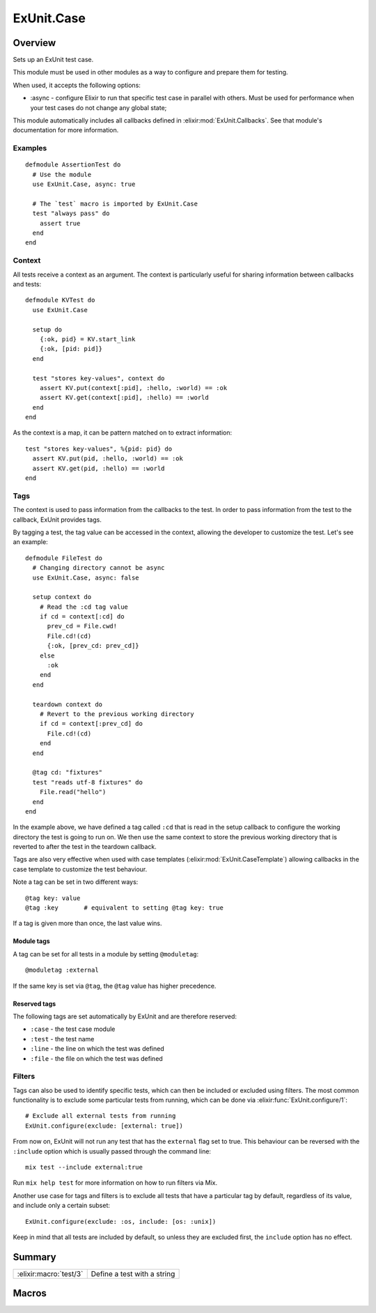 ExUnit.Case
==============================================================

.. elixir:module:: ExUnit.Case

   :mtype: 

Overview
--------

Sets up an ExUnit test case.

This module must be used in other modules as a way to configure and
prepare them for testing.

When used, it accepts the following options:

-  :async - configure Elixir to run that specific test case in parallel
   with others. Must be used for performance when your test cases do not
   change any global state;

This module automatically includes all callbacks defined in
:elixir:mod:`ExUnit.Callbacks`. See that module's documentation for more
information.

Examples
~~~~~~~~

::

     defmodule AssertionTest do
       # Use the module
       use ExUnit.Case, async: true

       # The `test` macro is imported by ExUnit.Case
       test "always pass" do
         assert true
       end
     end

Context
~~~~~~~

All tests receive a context as an argument. The context is particularly
useful for sharing information between callbacks and tests:

::

    defmodule KVTest do
      use ExUnit.Case

      setup do
        {:ok, pid} = KV.start_link
        {:ok, [pid: pid]}
      end

      test "stores key-values", context do
        assert KV.put(context[:pid], :hello, :world) == :ok
        assert KV.get(context[:pid], :hello) == :world
      end
    end

As the context is a map, it can be pattern matched on to extract
information:

::

    test "stores key-values", %{pid: pid} do
      assert KV.put(pid, :hello, :world) == :ok
      assert KV.get(pid, :hello) == :world
    end

Tags
~~~~

The context is used to pass information from the callbacks to the test.
In order to pass information from the test to the callback, ExUnit
provides tags.

By tagging a test, the tag value can be accessed in the context,
allowing the developer to customize the test. Let's see an example:

::

    defmodule FileTest do
      # Changing directory cannot be async
      use ExUnit.Case, async: false

      setup context do
        # Read the :cd tag value
        if cd = context[:cd] do
          prev_cd = File.cwd!
          File.cd!(cd)
          {:ok, [prev_cd: prev_cd]}
        else
          :ok
        end
      end

      teardown context do
        # Revert to the previous working directory
        if cd = context[:prev_cd] do
          File.cd!(cd)
        end
      end

      @tag cd: "fixtures"
      test "reads utf-8 fixtures" do
        File.read("hello")
      end
    end

In the example above, we have defined a tag called ``:cd`` that is read
in the setup callback to configure the working directory the test is
going to run on. We then use the same context to store the previous
working directory that is reverted to after the test in the teardown
callback.

Tags are also very effective when used with case templates
(:elixir:mod:`ExUnit.CaseTemplate`) allowing callbacks in the case template to
customize the test behaviour.

Note a tag can be set in two different ways:

::

    @tag key: value
    @tag :key       # equivalent to setting @tag key: true

If a tag is given more than once, the last value wins.

Module tags
^^^^^^^^^^^

A tag can be set for all tests in a module by setting ``@moduletag``:

::

    @moduletag :external

If the same key is set via ``@tag``, the ``@tag`` value has higher
precedence.

Reserved tags
^^^^^^^^^^^^^

The following tags are set automatically by ExUnit and are therefore
reserved:

-  ``:case`` - the test case module
-  ``:test`` - the test name
-  ``:line`` - the line on which the test was defined
-  ``:file`` - the file on which the test was defined

Filters
~~~~~~~

Tags can also be used to identify specific tests, which can then be
included or excluded using filters. The most common functionality is to
exclude some particular tests from running, which can be done via
:elixir:func:`ExUnit.configure/1`:

::

    # Exclude all external tests from running
    ExUnit.configure(exclude: [external: true])

From now on, ExUnit will not run any test that has the ``external`` flag
set to true. This behaviour can be reversed with the ``:include`` option
which is usually passed through the command line:

::

    mix test --include external:true

Run ``mix help test`` for more information on how to run filters via
Mix.

Another use case for tags and filters is to exclude all tests that have
a particular tag by default, regardless of its value, and include only a
certain subset:

::

    ExUnit.configure(exclude: :os, include: [os: :unix])

Keep in mind that all tests are included by default, so unless they are
excluded first, the ``include`` option has no effect.





Summary
-------

====================== =
:elixir:macro:`test/3` Define a test with a string 
====================== =







Macros
------

.. elixir:macro:: ExUnit.Case.test/3
   :sig: test(message, var \\ {:_, [], ExUnit.Case}, contents)


   
   Define a test with a string.
   
   Provides a convenient macro that allows a test to be defined with a
   string. This macro automatically inserts the atom ``:ok`` as the last
   line of the test. That said, a passing test always returns ``:ok``, but,
   more importantly, it forces Elixir to not tail call optimize the test
   and therefore avoids hiding lines from the backtrace.
   
   **Examples**
   
   ::
   
       test "true is equal to true" do
         assert true == true
       end
   
   
   





